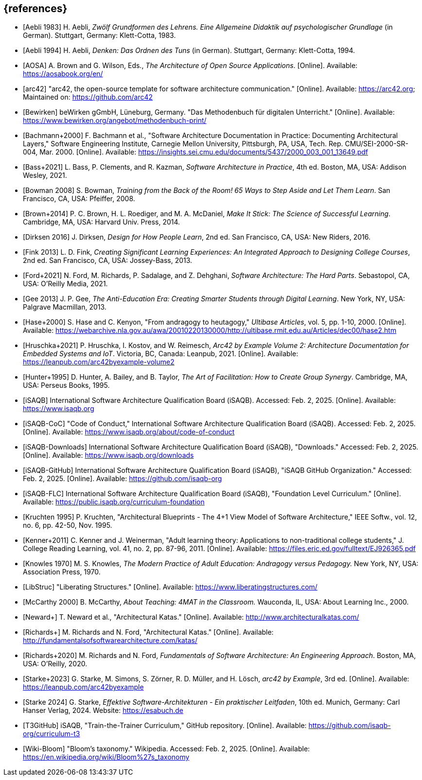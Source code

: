 // header file for curriculum section "References"
// (c) iSAQB e.V. (https://isaqb.org)
// ===============================================

[bibliography]
== {references}

// Structure of an anchor:
// [[[label,text that will be shown]]]
// ATTENTION: labels have to be non-numeric.
// Keep in mind: The publication date of a source may change.

// the "text that will be shown" is the citation key
// https://github.com/isaqb-org/curriculum-foundation/blob/main/documentation/decisions/012-citation_key_standardization.md
// please use the consistent format documented in
// for the rest of the bibliography, use IEEE style
// http://journals.ieeeauthorcenter.ieee.org/wp-content/uploads/sites/7/IEEE_Reference_Guide.pdf

// A
- [[[aebliDeGrundformen, Aebli 1983]]] H. Aebli, _Zwölf Grundformen des Lehrens. Eine Allgemeine Didaktik auf psychologischer Grundlage_ (in German). Stuttgart, Germany: Klett-Cotta, 1983.
- [[[aebliDeDenkenA, Aebli 1994]]] H. Aebli, _Denken: Das Ordnen des Tuns_ (in German). Stuttgart, Germany: Klett-Cotta, 1994.
- [[[aosa, AOSA]]] A. Brown and G. Wilson, Eds., _The Architecture of Open Source Applications_. [Online]. Available: https://aosabook.org/en/
- [[[arc42, arc42]]] "arc42, the open-source template for software architecture communication." [Online]. Available: https://arc42.org; Maintained on: https://github.com/arc42

// B
- [[[bewirken, Bewirken]]]  beWirken gGmbH, Lüneburg, Germany. "Das Methodenbuch für digitalen Unterricht." [Online]. Available: https://www.bewirken.org/angebot/methodenbuch-print/
- [[[bachmann, Bachmann+2000]]] F. Bachmann et al., "Software Architecture Documentation in Practice: Documenting Architectural Layers," Software Engineering Institute, Carnegie Mellon University, Pittsburgh, PA, USA, Tech. Rep. CMU/SEI-2000-SR-004, Mar. 2000. [Online]. Available: https://insights.sei.cmu.edu/documents/5437/2000_003_001_13649.pdf
- [[[bass, Bass+2021]]] L. Bass, P. Clements, and R. Kazman, _Software Architecture in Practice_, 4th ed. Boston, MA, USA: Addison Wesley, 2021.
- [[[bowman, Bowman 2008]]] S. Bowman, _Training from the Back of the Room! 65 Ways to Step Aside and Let Them Learn_. San Francisco, CA, USA: Pfeiffer, 2008.
- [[[brown_makeitstick,Brown+2014]]] P. C. Brown, H. L. Roediger, and M. A. McDaniel, _Make It Stick: The Science of Successful Learning_. Cambridge, MA, USA: Harvard Univ. Press, 2014.

// D
- [[[dirksen_design,Dirksen 2016]]] J. Dirksen, _Design for How People Learn_, 2nd ed. San Francisco, CA, USA: New Riders, 2016.

// F
- [[[fink_creating,Fink 2013]]] L. D. Fink, _Creating Significant Learning Experiences: An Integrated Approach to Designing College Courses_, 2nd ed. San Francisco, CA, USA: Jossey-Bass, 2013.
- [[[ford_hardparts,Ford+2021]]] N. Ford, M. Richards, P. Sadalage, and Z. Dehghani, _Software Architecture: The Hard Parts_. Sebastopol, CA, USA: O'Reilly Media, 2021.

// G
- [[[gee_antieducation,Gee 2013]]] J. P. Gee, _The Anti-Education Era: Creating Smarter Students through Digital Learning_. New York, NY, USA: Palgrave Macmillan, 2013.

// H
- [[[hase,Hase+2000]]] S. Hase and C. Kenyon, "From andragogy to heutagogy," _Ultibase Articles_, vol. 5, pp. 1-10, 2000. [Online]. Available: https://webarchive.nla.gov.au/awa/20010220130000/http://ultibase.rmit.edu.au/Articles/dec00/hase2.htm
- [[[arc42BE2, Hruschka+2021]]] P. Hruschka, I. Kostov, and W. Reimesch, _Arc42 by Example Volume 2: Architecture Documentation for Embedded Systems and IoT_. Victoria, BC, Canada: Leanpub, 2021. [Online]. Available: https://leanpub.com/arc42byexample-volume2
- [[[hunter_facilitation,Hunter+1995]]] D. Hunter, A. Bailey, and B. Taylor, _The Art of Facilitation: How to Create Group Synergy_. Cambridge, MA, USA: Perseus Books, 1995.

// I
- [[[isaqb,iSAQB]]] International Software Architecture Qualification Board (iSAQB). Accessed: Feb. 2, 2025. [Online]. Available: https://www.isaqb.org
- [[[isaqb-coc,iSAQB-CoC]]] "Code of Conduct," International Software Architecture Qualification Board (iSAQB). Accessed: Feb. 2, 2025. [Online]. Available: https://www.isaqb.org/about/code-of-conduct
- [[[isaqbdownloads,iSAQB-Downloads]]] International Software Architecture Qualification Board (iSAQB), "Downloads." Accessed: Feb. 2, 2025. [Online]. Available: https://www.isaqb.org/downloads
- [[[isaqbgithub,iSAQB-GitHub]]] International Software Architecture Qualification Board (iSAQB), "iSAQB GitHub Organization." Accessed: Feb. 2, 2025. [Online]. Available: https://github.com/isaqb-org
- [[[isaqbFLC, iSAQB-FLC]]] International Software Architecture Qualification Board (iSAQB), "Foundation Level Curriculum." [Online]. Available: https://public.isaqb.org/curriculum-foundation


// K
- [[[kruchten, Kruchten 1995]]] P. Kruchten, "Architectural Blueprints - The 4+1 View Model of Software Architecture," IEEE Softw., vol. 12, no. 6, pp. 42-50, Nov. 1995.
// The follwoing reference is for dealing with adult learners that do not have an academic background
// Todo: find a good place to integrate its TLDR in the curriculum and to reference it
- [[[kenner, Kenner+2011]]] C. Kenner and J. Weinerman, "Adult learning theory: Applications to non-traditional college students," J. College Reading Learning, vol. 41, no. 2, pp. 87-96, 2011. [Online]. Available: https://files.eric.ed.gov/fulltext/EJ926365.pdf
- [[[knowles, Knowles 1970]]] M. S. Knowles, _The Modern Practice of Adult Education: Andragogy versus Pedagogy._ New York, NY, USA: Association Press, 1970.

// L
// especially recommend the LS Menu
- [[[libstruc, LibStruc]]] "Liberating Structures." [Online]. Available: https://www.liberatingstructures.com/

// M
- [[[mccarthy, McCarthy 2000]]] B. McCarthy, _About Teaching: 4MAT in the Classroom._ Wauconda, IL, USA: About Learning Inc., 2000.

// N
- [[[katas_neward, Neward+]]] T. Neward et al., "Architectural Katas." [Online]. Available: http://www.architecturalkatas.com/

// R
- [[[katas1, Richards+]]] M. Richards and N. Ford, "Architectural Katas." [Online]. Available: http://fundamentalsofsoftwarearchitecture.com/katas/
- [[[richards_fundamentals, Richards+2020]]] M. Richards and N. Ford, _Fundamentals of Software Architecture: An Engineering Approach_. Boston, MA, USA: O'Reilly, 2020.

// S
- [[[arc42BE1, Starke+2023]]] G. Starke, M. Simons, S. Zörner, R. D. Müller, and H. Lösch, _arc42 by Example_, 3rd ed. [Online]. Available: https://leanpub.com/arc42byexample
- [[[starke, Starke 2024]]] G. Starke, _Effektive Software-Architekturen - Ein praktischer Leitfaden_, 10th ed. Munich, Germany: Carl Hanser Verlag, 2024. Website: https://esabuch.de

// T
- [[[tttgithub, T3GitHub]]] iSAQB, "Train-the-Trainer Curriculum," GitHub repository. [Online]. Available: https://github.com/isaqb-org/curriculum-t3

// W
- [[[wiki-bloom,Wiki-Bloom]]] "Bloom's taxonomy." Wikipedia. Accessed: Feb. 2, 2025. [Online]. Available: https://en.wikipedia.org/wiki/Bloom%27s_taxonomy

// tag::EN[]
// Keep to avoid warning for missing EN tag
// end::EN[]
